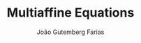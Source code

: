 #+TITLE: Multiaffine Equations
#+AUTHOR: João Gutemberg Farias
#+EMAIL: joao.gutemberg.farias@gmail.com
#+CREATED: [2021-09-09 Thu 11:23]
#+LAST_MODIFIED: [2021-09-09 Thu 11:23]
#+ROAM_TAGS: 


